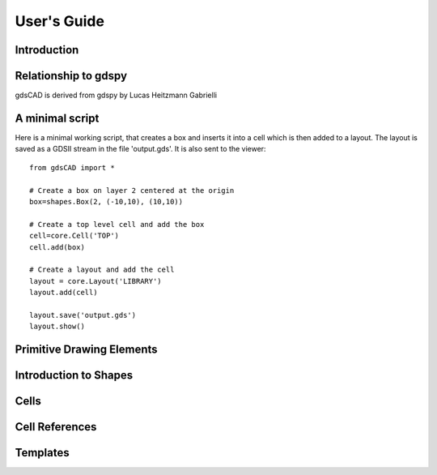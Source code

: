 ************
User's Guide
************

Introduction
############



Relationship to gdspy
#####################
gdsCAD is derived from gdspy by Lucas Heitzmann Gabrielli


A minimal script
################

Here is a minimal working script, that creates a box and inserts it into a cell
which is then added to a layout. The layout is saved as a GDSII stream in
the file 'output.gds'. It is also sent to the viewer::

    from gdsCAD import *
    
    # Create a box on layer 2 centered at the origin
    box=shapes.Box(2, (-10,10), (10,10))

    # Create a top level cell and add the box
    cell=core.Cell('TOP')
    cell.add(box)

    # Create a layout and add the cell
    layout = core.Layout('LIBRARY')
    layout.add(cell)

    layout.save('output.gds')
    layout.show()
    

Primitive Drawing Elements
##########################




Introduction to Shapes
######################




Cells
#####



Cell References
###############




Templates
#########




